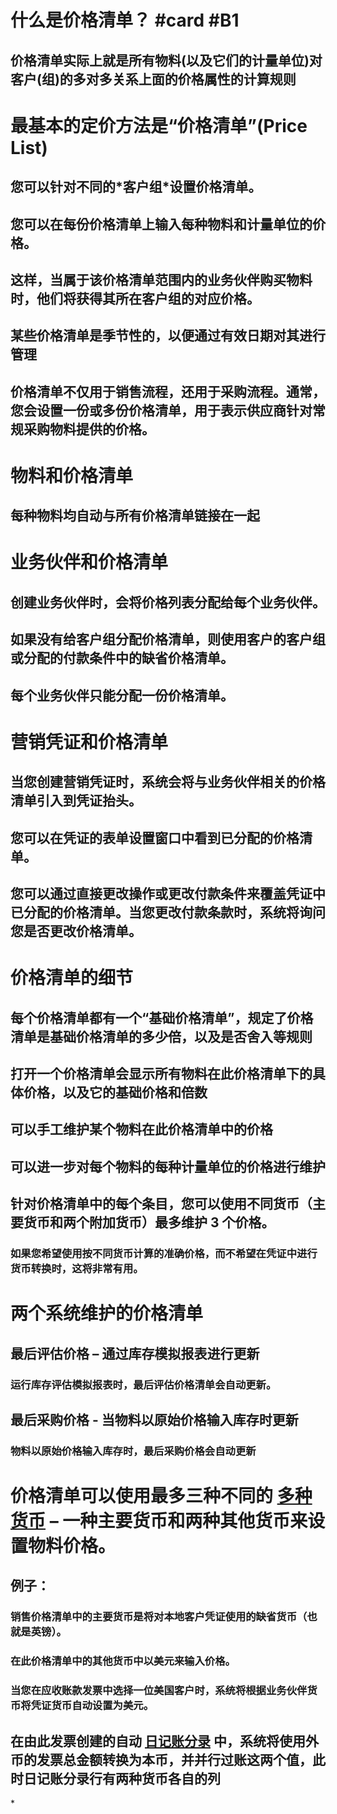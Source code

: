 * 什么是价格清单？ #card #B1
:PROPERTIES:
:card-last-interval: 34.8
:card-repeats: 4
:card-ease-factor: 2.9
:card-next-schedule: 2022-07-17T19:40:27.402Z
:card-last-reviewed: 2022-06-13T00:40:27.403Z
:card-last-score: 5
:END:
** 价格清单实际上就是所有物料(以及它们的计量单位)对客户(组)的多对多关系上面的价格属性的计算规则
* 最基本的定价方法是“价格清单”(Price List)
** 您可以针对不同的*客户组*设置价格清单。
** 您可以在每份价格清单上输入每种物料和计量单位的价格。
** 这样，当属于该价格清单范围内的业务伙伴购买物料时，他们将获得其所在客户组的对应价格。
** 某些价格清单是季节性的，以便通过有效日期对其进行管理
** 价格清单不仅用于销售流程，还用于采购流程。通常，您会设置一份或多份价格清单，用于表示供应商针对常规采购物料提供的价格。
* 物料和价格清单
** 每种物料均自动与所有价格清单链接在一起
* 业务伙伴和价格清单
** 创建业务伙伴时，会将价格列表分配给每个业务伙伴。
** 如果没有给客户组分配价格清单，则使用客户的客户组或分配的付款条件中的缺省价格清单。
** 每个业务伙伴只能分配一份价格清单。
* 营销凭证和价格清单
** 当您创建营销凭证时，系统会将与业务伙伴相关的价格清单引入到凭证抬头。
** 您可以在凭证的表单设置窗口中看到已分配的价格清单。
** 您可以通过直接更改操作或更改付款条件来覆盖凭证中已分配的价格清单。当您更改付款条款时，系统将询问您是否更改价格清单。
* 价格清单的细节
** 每个价格清单都有一个“基础价格清单”，规定了价格清单是基础价格清单的多少倍，以及是否舍入等规则
** 打开一个价格清单会显示所有物料在此价格清单下的具体价格，以及它的基础价格和倍数
** 可以手工维护某个物料在此价格清单中的价格
** 可以进一步对每个物料的每种计量单位的价格进行维护
** 针对价格清单中的每个条目，您可以使用不同货币（主要货币和两个附加货币）最多维护 3 个价格。
*** 如果您希望使用按不同货币计算的准确价格，而不希望在凭证中进行货币转换时，这将非常有用。
* 两个系统维护的价格清单
** 最后评估价格 – 通过库存模拟报表进行更新
*** 运行库存评估模拟报表时，最后评估价格清单会自动更新。
** 最后采购价格 - 当物料以原始价格输入库存时更新
*** 物料以原始价格输入库存时，最后采购价格会自动更新
* 价格清单可以使用最多三种不同的 [[file:./多种货币.org][多种货币]] – 一种主要货币和两种其他货币来设置物料价格。
** 例子：
*** 销售价格清单中的主要货币是将对本地客户凭证使用的缺省货币（也就是英镑）。
*** 在此价格清单中的其他货币中以美元来输入价格。
*** 当您在应收账款发票中选择一位美国客户时，系统将根据业务伙伴货币将凭证货币自动设置为美元。
** 在由此发票创建的自动 [[file:./日记账分录.org][日记账分录]] 中，系统将使用外币的发票总金额转换为本币，并并行过账这两个值，此时日记账分录行有两种货币各自的列
*